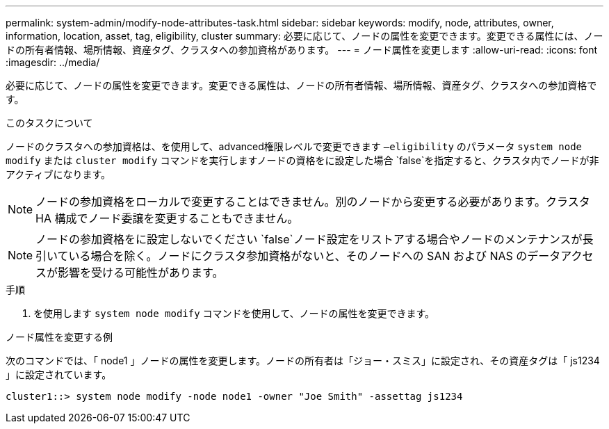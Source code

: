 ---
permalink: system-admin/modify-node-attributes-task.html 
sidebar: sidebar 
keywords: modify, node, attributes, owner, information, location, asset, tag, eligibility, cluster 
summary: 必要に応じて、ノードの属性を変更できます。変更できる属性には、ノードの所有者情報、場所情報、資産タグ、クラスタへの参加資格があります。 
---
= ノード属性を変更します
:allow-uri-read: 
:icons: font
:imagesdir: ../media/


[role="lead"]
必要に応じて、ノードの属性を変更できます。変更できる属性は、ノードの所有者情報、場所情報、資産タグ、クラスタへの参加資格です。

.このタスクについて
ノードのクラスタへの参加資格は、を使用して、advanced権限レベルで変更できます `–eligibility` のパラメータ `system node modify` または `cluster modify` コマンドを実行しますノードの資格をに設定した場合 `false`を指定すると、クラスタ内でノードが非アクティブになります。

[NOTE]
====
ノードの参加資格をローカルで変更することはできません。別のノードから変更する必要があります。クラスタ HA 構成でノード委譲を変更することもできません。

====
[NOTE]
====
ノードの参加資格をに設定しないでください `false`ノード設定をリストアする場合やノードのメンテナンスが長引いている場合を除く。ノードにクラスタ参加資格がないと、そのノードへの SAN および NAS のデータアクセスが影響を受ける可能性があります。

====
.手順
. を使用します `system node modify` コマンドを使用して、ノードの属性を変更できます。


.ノード属性を変更する例
次のコマンドでは、「 node1 」ノードの属性を変更します。ノードの所有者は「ジョー・スミス」に設定され、その資産タグは「 js1234 」に設定されています。

[listing]
----
cluster1::> system node modify -node node1 -owner "Joe Smith" -assettag js1234
----